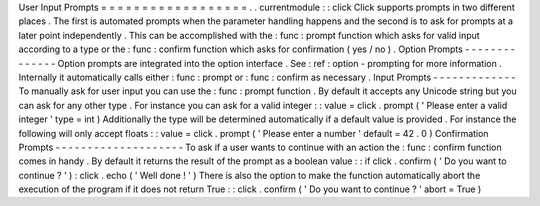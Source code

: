 User
Input
Prompts
=
=
=
=
=
=
=
=
=
=
=
=
=
=
=
=
=
=
.
.
currentmodule
:
:
click
Click
supports
prompts
in
two
different
places
.
The
first
is
automated
prompts
when
the
parameter
handling
happens
and
the
second
is
to
ask
for
prompts
at
a
later
point
independently
.
This
can
be
accomplished
with
the
:
func
:
prompt
function
which
asks
for
valid
input
according
to
a
type
or
the
:
func
:
confirm
function
which
asks
for
confirmation
(
yes
/
no
)
.
Option
Prompts
-
-
-
-
-
-
-
-
-
-
-
-
-
-
Option
prompts
are
integrated
into
the
option
interface
.
See
:
ref
:
option
-
prompting
for
more
information
.
Internally
it
automatically
calls
either
:
func
:
prompt
or
:
func
:
confirm
as
necessary
.
Input
Prompts
-
-
-
-
-
-
-
-
-
-
-
-
-
To
manually
ask
for
user
input
you
can
use
the
:
func
:
prompt
function
.
By
default
it
accepts
any
Unicode
string
but
you
can
ask
for
any
other
type
.
For
instance
you
can
ask
for
a
valid
integer
:
:
value
=
click
.
prompt
(
'
Please
enter
a
valid
integer
'
type
=
int
)
Additionally
the
type
will
be
determined
automatically
if
a
default
value
is
provided
.
For
instance
the
following
will
only
accept
floats
:
:
value
=
click
.
prompt
(
'
Please
enter
a
number
'
default
=
42
.
0
)
Confirmation
Prompts
-
-
-
-
-
-
-
-
-
-
-
-
-
-
-
-
-
-
-
-
To
ask
if
a
user
wants
to
continue
with
an
action
the
:
func
:
confirm
function
comes
in
handy
.
By
default
it
returns
the
result
of
the
prompt
as
a
boolean
value
:
:
if
click
.
confirm
(
'
Do
you
want
to
continue
?
'
)
:
click
.
echo
(
'
Well
done
!
'
)
There
is
also
the
option
to
make
the
function
automatically
abort
the
execution
of
the
program
if
it
does
not
return
True
:
:
click
.
confirm
(
'
Do
you
want
to
continue
?
'
abort
=
True
)
